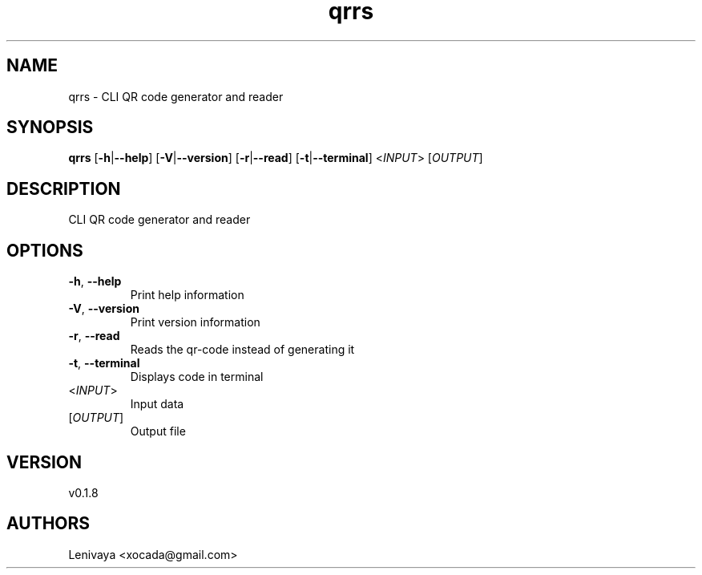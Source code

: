 .ie \n(.g .ds Aq \(aq
.el .ds Aq '
.TH qrrs 1  "qrrs 0.1.8" 
.SH NAME
qrrs \- CLI QR code generator and reader
.SH SYNOPSIS
\fBqrrs\fR [\fB\-h\fR|\fB\-\-help\fR] [\fB\-V\fR|\fB\-\-version\fR] [\fB\-r\fR|\fB\-\-read\fR] [\fB\-t\fR|\fB\-\-terminal\fR] <\fIINPUT\fR> [\fIOUTPUT\fR] 
.SH DESCRIPTION
CLI QR code generator and reader
.SH OPTIONS
.TP
\fB\-h\fR, \fB\-\-help\fR
Print help information
.TP
\fB\-V\fR, \fB\-\-version\fR
Print version information
.TP
\fB\-r\fR, \fB\-\-read\fR
Reads the qr\-code instead of generating it
.TP
\fB\-t\fR, \fB\-\-terminal\fR
Displays code in terminal
.TP
<\fIINPUT\fR>
Input data
.TP
[\fIOUTPUT\fR]
Output file
.SH VERSION
v0.1.8
.SH AUTHORS
Lenivaya <xocada@gmail.com>
